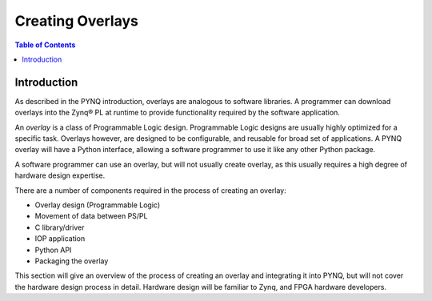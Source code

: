 **********************
Creating Overlays
**********************

.. contents:: Table of Contents
   :depth: 2
   
Introduction 
=============

As described in the PYNQ introduction, overlays are analogous to software libraries. A programmer can download overlays into the Zynq® PL at runtime to provide functionality required by the software application. 

An *overlay* is a class of Programmable Logic design. Programmable Logic designs are usually highly optimized for a specific task. Overlays however, are designed to be configurable, and reusable for broad set of applications. A PYNQ overlay will have a Python interface, allowing a software programmer to use it like any other Python package. 

A software programmer can use an overlay, but will not usually create overlay, as this usually requires a high degree of hardware design expertise. 

There are a number of components required in the process of creating an overlay:

* Overlay design (Programmable Logic) 
* Movement of data between PS/PL
* C library/driver
* IOP application
* Python API
* Packaging the overlay

This section will give an overview of the process of creating an overlay and integrating it into PYNQ, but will not cover the hardware design process in detail. Hardware design will be familiar to Zynq, and FPGA hardware developers. 
